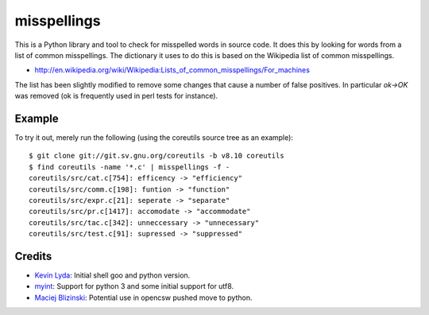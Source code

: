 ============
misspellings
============
.. image:: https://secure.travis-ci.org/myint/misspell-check.png
   :target: https://secure.travis-ci.org/myint/misspell-check
   :alt: Build status


This is a Python library and tool to check for misspelled
words in source code.  It does this by looking for words from
a list of common misspellings.  The dictionary it uses to do this
is based on the Wikipedia list of common misspellings.

* http://en.wikipedia.org/wiki/Wikipedia:Lists_of_common_misspellings/For_machines

The list has been slightly modified to remove some changes that cause
a number of false positives.  In particular `ok->OK` was removed (ok is
frequently used in perl tests for instance).

Example
=======

To try it out, merely run the following (using the coreutils
source tree as an example)::

    $ git clone git://git.sv.gnu.org/coreutils -b v8.10 coreutils
    $ find coreutils -name '*.c' | misspellings -f -
    coreutils/src/cat.c[754]: efficency -> "efficiency"
    coreutils/src/comm.c[198]: funtion -> "function"
    coreutils/src/expr.c[21]: seperate -> "separate"
    coreutils/src/pr.c[1417]: accomodate -> "accommodate"
    coreutils/src/tac.c[342]: unneccessary -> "unnecessary"
    coreutils/src/test.c[91]: supressed -> "suppressed"

Credits
=======

- `Kevin Lyda`_: Initial shell goo and python version.
- `myint`_: Support for python 3 and some initial support for utf8.
- `Maciej Blizinski`_: Potential use in opencsw pushed move to python.

.. _`Kevin Lyda`: https://github.com/lyda
.. _`myint`: https://github.com/myint
.. _`Maciej Blizinski`: https://github.com/automatthias
